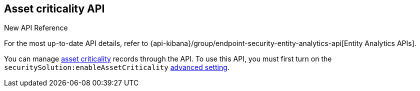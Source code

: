 [[asset-criticality-api-overview]]
[role="xpack"]
== Asset criticality API

.New API Reference
[sidebar]
--
For the most up-to-date API details, refer to {api-kibana}/group/endpoint-security-entity-analytics-api[Entity Analytics APIs].
--

You can manage <<asset-criticality, asset criticality>> records through the API. To use this API, you must first turn on the `securitySolution:enableAssetCriticality` <<enable-asset-criticality, advanced setting>>.